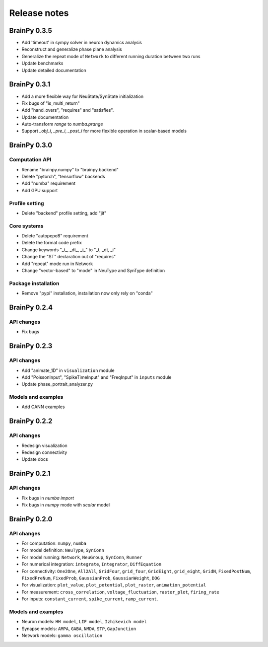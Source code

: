 Release notes
=============

BrainPy 0.3.5
-------------

- Add 'timeout' in sympy solver in neuron dynamics analysis
- Reconstruct and generalize phase plane analysis
- Generalize the repeat mode of ``Network`` to different running duration between two runs
- Update benchmarks
- Update detailed documentation


BrainPy 0.3.1
-------------

- Add a more flexible way for NeuState/SynState initialization
- Fix bugs of "is_multi_return"
- Add "hand_overs", "requires" and "satisfies".
- Update documentation
- Auto-transform `range` to `numba.prange`
- Support `_obj_i`, `_pre_i`, `_post_i` for more flexible operation in scalar-based models



BrainPy 0.3.0
-------------

Computation API
~~~~~~~~~~~~~~~

- Rename "brainpy.numpy" to "brainpy.backend"
- Delete "pytorch", "tensorflow" backends
- Add "numba" requirement
- Add GPU support

Profile setting
~~~~~~~~~~~~~~~

- Delete "backend" profile setting, add "jit"

Core systems
~~~~~~~~~~~~

- Delete "autopepe8" requirement
- Delete the format code prefix
- Change keywords "_t_, _dt_, _i_" to "_t, _dt, _i"
- Change the "ST" declaration out of "requires"
- Add "repeat" mode run in Network
- Change "vector-based" to "mode" in NeuType and SynType definition

Package installation
~~~~~~~~~~~~~~~~~~~~

- Remove "pypi" installation, installation now only rely on "conda"



BrainPy 0.2.4
-------------

API changes
~~~~~~~~~~~

- Fix bugs


BrainPy 0.2.3
-------------

API changes
~~~~~~~~~~~

- Add "animate_1D" in ``visualization`` module
- Add "PoissonInput", "SpikeTimeInput" and "FreqInput" in ``inputs`` module
- Update phase_portrait_analyzer.py


Models and examples
~~~~~~~~~~~~~~~~~~~

- Add CANN examples


BrainPy 0.2.2
-------------

API changes
~~~~~~~~~~~

- Redesign visualization
- Redesign connectivity
- Update docs


BrainPy 0.2.1
-------------

API changes
~~~~~~~~~~~

- Fix bugs in `numba import`
- Fix bugs in `numpy` mode with `scalar` model


BrainPy 0.2.0
-------------

API changes
~~~~~~~~~~~

- For computation: ``numpy``, ``numba``
- For model definition: ``NeuType``, ``SynConn``
- For model running: ``Network``, ``NeuGroup``, ``SynConn``, ``Runner``
- For numerical integration: ``integrate``, ``Integrator``, ``DiffEquation``
- For connectivity: ``One2One``, ``All2All``, ``GridFour``, ``grid_four``,
  ``GridEight``, ``grid_eight``, ``GridN``, ``FixedPostNum``, ``FixedPreNum``,
  ``FixedProb``, ``GaussianProb``, ``GaussianWeight``, ``DOG``
- For visualization: ``plot_value``, ``plot_potential``, ``plot_raster``,
  ``animation_potential``
- For measurement: ``cross_correlation``, ``voltage_fluctuation``,
  ``raster_plot``, ``firing_rate``
- For inputs: ``constant_current``, ``spike_current``, ``ramp_current``.


Models and examples
~~~~~~~~~~~~~~~~~~~

- Neuron models: ``HH model``, ``LIF model``, ``Izhikevich model``
- Synapse models: ``AMPA``, ``GABA``, ``NMDA``, ``STP``, ``GapJunction``
- Network models: ``gamma oscillation``

